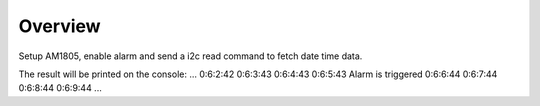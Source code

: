 .. zephyr:code-sample:: i2c-custom-target
   :name: Basic read

   Setup AM1805, enable alarm and send a i2c read command to fetch date time data.

Overview
********

Setup AM1805, enable alarm and send a i2c read command to fetch date time data.

The result will be printed on the console:
...
0:6:2:42
0:6:3:43
0:6:4:43
0:6:5:43
Alarm is triggered 
0:6:6:44
0:6:7:44
0:6:8:44
0:6:9:44
...
